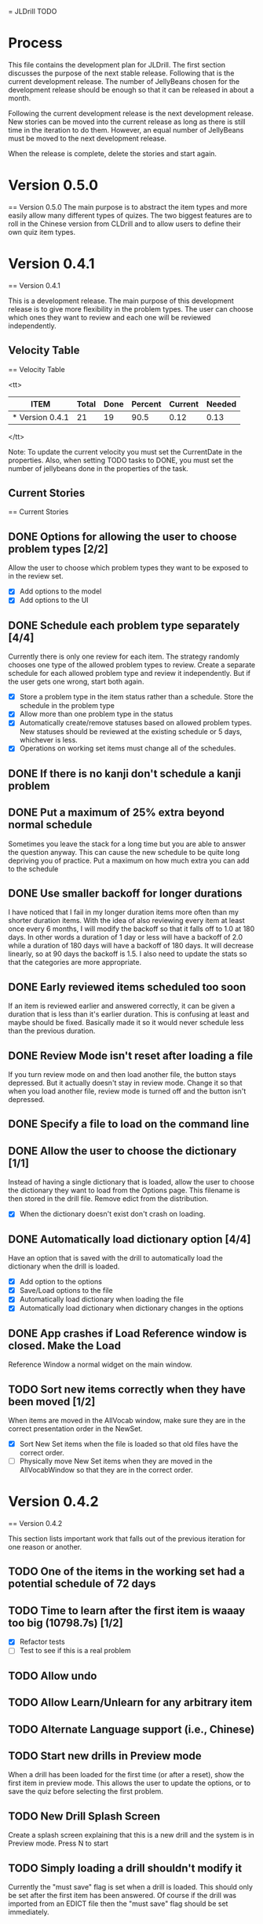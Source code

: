 = JLDrill TODO

* Process

This file contains the development plan for JLDrill.  The first
section discusses the purpose of the next stable release.  Following
that is the current development release.  The number of JellyBeans
chosen for the development release should be enough so that it can
be released in about a month.

Following the current development release is the next development
release.  New stories can be moved into the current release as
long as there is still time in the iteration to do them.  However,
an equal number of JellyBeans must be moved to the next development
release.

When the release is complete, delete the stories and start again.

* Version 0.5.0
== Version 0.5.0
The main purpose is to abstract the item types and more easily allow
many different types of quizes.  The two biggest features are
to roll in the Chinese version from CLDrill and to allow users
to define their own quiz item types.

* Version 0.4.1
== Version 0.4.1

  This is a development release.  The main purpose of this development
  release is to give more flexibility in the problem types.  The user
  can choose which ones they want to review and each one will be
  reviewed independently.

  :PROPERTIES:
  :COLUMNS: %40ITEM %JellyBeans(Total){+} %Done(Done){+} %Percent(Percent) %CurrentVelocity(Current) %NeededVelocity(Needed)
  :StartDate: <2010-03-17 Wed>
  :CurrentDate:  <2010-08-25 Wed>
  :EndDate: <2010-08-27 Sun>
  :PERCENT: 0
  :CurrentVelocity: 0
  :NeededVelocity: 0
  :END:

** Velocity Table
== Velocity Table

<tt>
#+BEGIN: columnview :maxlevel 1 :id local
| ITEM            | Total | Done | Percent | Current | Needed |
|-----------------+-------+------+---------+---------+--------|
| * Version 0.4.1 |    21 |   19 |    90.5 |    0.12 |   0.13 |
#+TBLFM: @2$4=($3/$2)*100;%.1f::@2$5=$3/($PROP_CurrentDate - $PROP_StartDate);%.2f::@2$6=$2/($PROP_EndDate - $PROP_StartDate);%.2f
#+END
</tt>

Note: To update the current velocity you must set the CurrentDate in
the properties.  Also, when setting TODO tasks to DONE, you must set
the number of jellybeans done in the properties of the task.

** Current Stories
== Current Stories

** DONE Options for allowing the user to choose problem types [2/2]
   Allow the user to choose which problem types they want to be
   exposed to in the review set.
   - [X] Add options to the model
   - [X] Add options to the UI	 

   :PROPERTIES:
   :JellyBeans: 2
   :Done: 2
   :END:

** DONE Schedule each problem type separately [4/4]
   Currently there is only one review for each item.  The strategy
   randomly chooses one type of the allowed problem types to review.
   Create a separate schedule for each allowed problem type and
   review it independently.  But if the user gets one wrong, start
   both again.
   - [X] Store a problem type in the item status rather than a
     schedule.  Store the schedule in the problem type
   - [X] Allow more than one problem type in the status
   - [X] Automatically create/remove statuses based on allowed problem
     types. New statuses should be reviewed at the existing schedule
     or 5 days, whichever is less.
   - [X] Operations on working set items must change all of the schedules.

   :PROPERTIES:
   :JellyBeans: 3
   :Done: 3
   :END:

** DONE If there is no kanji don't schedule a kanji problem

   :PROPERTIES:
   :JellyBeans: 1
   :Done: 1
   :END:

** DONE Put a maximum of 25% extra beyond normal schedule
        Sometimes you leave the stack for a long time but
        you are able to answer the question anyway.  This
        can cause the new schedule to be quite long depriving
        you of practice.  Put a maximum on how much extra
        you can add to the schedule

   :PROPERTIES:
   :JellyBeans: 2
   :Done: 2
   :END:
   
** DONE Use smaller backoff for longer durations
        I have noticed that I fail in my longer duration items
        more often than my shorter duration items.  With the
        idea of also reviewing every item at least once
        every 6 months, I will modify the backoff so that it
        falls off to 1.0 at 180 days.  In other words a duration
        of 1 day or less will have a backoff of 2.0 while a
        duration of 180 days will have a backoff of 180 days.
        It will decrease linearly, so at 90 days the backoff
        is 1.5.  I also need to update the stats so that the
        categories are more appropriate.

    :PROPERTIES:
    :JellyBeans: 2
    :Done: 2
    :END:

** DONE Early reviewed items scheduled too soon
   If an item is reviewed earlier and answered correctly, it can be
   given a duration that is less than it's earlier duration.  This is
   confusing at least and maybe should be fixed. Basically made it
   so it would never schedule less than the previous duration.

   :PROPERTIES:
   :JellyBeans: 1
   :Done: 1
   :END:

** DONE Review Mode isn't reset after loading a file
    If you turn review mode on and then load another file,
    the button stays depressed.  But it actually doesn't stay
    in review mode.  Change it so that when you load another
    file, review mode is turned off and the button isn't depressed.

    :PROPERTIES:
    :JellyBeans: 1
    :Done: 1
    :END:

** DONE Specify a file to load on the command line

   :PROPERTIES:
   :JellyBeans: 1
   :Done: 1
   :END:

** DONE Allow the user to choose the dictionary [1/1]
   Instead of having a single dictionary that is loaded, allow the
   user to choose the dictionary they want to load from the Options
   page. This filename is then stored in the drill file.  Remove
   edict from the distribution.
   - [X] When the dictionary doesn't exist don't crash on loading.

   :PROPERTIES:
   :JellyBeans: 3
   :Done: 3
   :END:

** DONE Automatically load dictionary option [4/4]
   Have an option that is saved with the drill to automatically
   load the dictionary when the drill is loaded.
   - [X] Add option to the options
   - [X] Save/Load options to the file
   - [X] Automatically load dictionary when loading the file
   - [X] Automatically load dictionary when dictionary changes in the options

   :PROPERTIES:
   :JellyBeans: 1
   :Done: 1
   :END:

** DONE App crashes if Load Reference window is closed.  Make the Load
   Reference Window a normal widget on the main window.

   :PROPERTIES:
   :JellyBeans: 1
   :Done: 1
   :END:

** TODO Sort new items correctly when they have been moved [1/2]
   When items are moved in the AllVocab window, make sure
   they are in the correct presentation order in the
   NewSet. 
   - [X] Sort New Set items when the file is loaded so that
		 old files have the correct order.
   - [ ] Physically move New Set items when they are moved in
	    the AllVocabWindow so that they are in the correct
	    order.

   :PROPERTIES:
   :JellyBeans: 3
   :Done: 1
   :END:


* Version 0.4.2
== Version 0.4.2

This section lists important work that falls out of the
previous iteration for one reason or another.

** TODO One of the items in the working set had a potential schedule of 72 days

   :PROPERTIES:
   :JellyBeans: 1
   :Done: 0
   :END:

** TODO Time to learn after the first item is waaay too big (10798.7s) [1/2]
   - [X] Refactor tests
   - [ ] Test to see if this is a real problem	 

   :PROPERTIES:
   :JellyBeans: 2
   :Done: 0
   :END:

** TODO Allow undo
** TODO Allow Learn/Unlearn for any arbitrary item
** TODO Alternate Language support (i.e., Chinese)
** TODO Start new drills in Preview mode
   When a drill has been loaded for the first time (or after a reset), 
   show the first item in preview mode.  This allows the user to
   update the options, or to save the quiz before selecting the first
   problem.

   :PROPERTIES:
   :JellyBeans: 1
   :Done: 0
   :END:

** TODO New Drill Splash Screen
   Create a splash screen explaining that this is a new drill and
   the system is in Preview mode.  Press N to start

   :PROPERTIES:
   :JellyBeans: 1
   :Done: 0
   :END:

** TODO Simply loading a drill shouldn't modify it
   Currently the "must save" flag is set when a drill is loaded.
   This should only be set after the first item has been answered.
   Of course if the drill was imported from an EDICT file then
   the "must save" flag should be set immediately.

   :PROPERTIES:
   :JellyBeans: 1
   :Done: 0
   :END:


* Backlog
== Backlog

** TODO Allow searching by Kanji

** TODO If a reading can't be found in the dictionary, seach 
   again taking off one character at a time from the end of the
   reading. 
   :PROPERTIES:
   :JellyBeans: 2
   :END:

** TODO Need a mechanism for publishing warnings and errors.

** TODO Give feedback to the user when we refuse to edit or add an item.

** TODO When save fails, indicate it to the user 
   before bringing up the save as dialog.

** TODO Full test coverage for all the model objects

** TODO Full test coverage for all the contexts

** TODO Don't steal focus when putting up windows that take no input.  
   Deferred from 0.3.3.  I tried to do it, but it never
   worked.  I suspect a race condition in GTK and it's not important
   enough to kill myself over.

** TODO Define a structure for grammar.

** TODO Display parts of speech tags next to what they modify
   (i.e. each definition, or sentence)

** TODO Allow the user to choose what tags to display.  
   Save this in the drill.

** TODO Associate data items with the dictionary they belong to.
   Only load the dictionary if it's in the drill. (Question: Should it
   unload the dictionary on next drill?  Probably yes...)

** TODO Indicate when the item has been promoted.

** TODO Create a recent used menu for loading drills that you've used recently.

** TODO Allow user to set the formatting for each type of data.  
   Store the formatting in the drill.

** TODO Define the structure of the data in the drill.  
   In other words, create a dynamic data type that defines the
   structure of the data item that is to be drilled.  Save it in the
   drill itself.  Create a structure for edict vocabulary.

** TODO Rename the methods that take Vocabulary
   (like Quiz#add()) to indicate that it's for Vocabulary (i.e.,
   Quiz#addVocab())

** TODO Replace webgen with something else.  

** TODO Create a keyboard only mode.
   Advanced users can probably just use the keyboard.  In this mode,
   Remove any UI that is surpulfluous.

** TODO Windows Packaging Spike [0/5]
   Determine the feasibility of creating a windows packaging.
   Place to start:
   - [ ] Create a rake target to make a self contained directory with
     context and JLDrill. Have a ruby script that runs everything
     correctly on Windows and Linux given that Ruby, GNOME, and
     Ruby-Gnome are already installed.
   - [ ] Create a custom version of Ruby-Gnome that is packaged in the
     self contained directory and is used instead of the installed
     Ruby-Gnome.  Note: Probably have to package Gtk+ here as well.
     If not make another step for that.
   - [ ] Create some way to package a custom ruby interpreter in the
     self contained directory.
   - [ ] Create a self extracting archive for the self contained
     directory.
   - [ ] Create an installer for the custom fonts

   :PROPERTIES:
   :JellyBeans: 3
   :Done: 0
   :END:

** TODO Create Windows packaging.
** TODO Create a structure for Tanaka corpus.

** TODO Create a dictionary back end to allow it to use online dictionaries,
   or dictionary servers (fantasdic? stardict?)

** TODO Create Redhat packaging.

** TODO Create OSX packaging.
** TODO Allow user to modify the global backoff.
   Allow the user to modify the global backoff from the options.  This
   must be saved with the drill.  When the backoff is changed, all the
   items that are currently scheduled will have to be scaled
   accordingly.  For example, if the backoff changes from 2.0 to 1.5,
   if there was an item with a duration of 10, then the duration
   becomes 7.5.  If the item had been waiting for 5 days (50% of the
   duration), then reset it so that it has been waiting for 3.75 days
   (50% of 7.5).  Then resort all the items.

   :PROPERTIES:
   :JellyBeans: 3
   :END:

